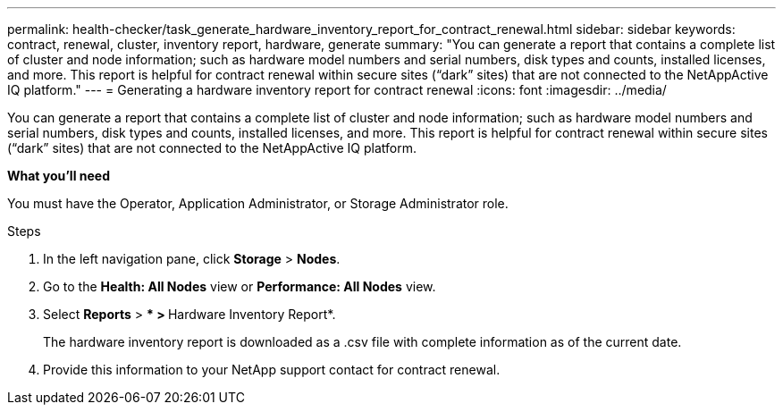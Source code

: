 ---
permalink: health-checker/task_generate_hardware_inventory_report_for_contract_renewal.html
sidebar: sidebar
keywords: contract, renewal, cluster, inventory report, hardware, generate
summary: "You can generate a report that contains a complete list of cluster and node information; such as hardware model numbers and serial numbers, disk types and counts, installed licenses, and more. This report is helpful for contract renewal within secure sites (“dark” sites) that are not connected to the NetAppActive IQ platform."
---
= Generating a hardware inventory report for contract renewal
:icons: font
:imagesdir: ../media/

[.lead]
You can generate a report that contains a complete list of cluster and node information; such as hardware model numbers and serial numbers, disk types and counts, installed licenses, and more. This report is helpful for contract renewal within secure sites ("`dark`" sites) that are not connected to the NetAppActive IQ platform.

*What you'll need*

You must have the Operator, Application Administrator, or Storage Administrator role.

.Steps
. In the left navigation pane, click *Storage* > *Nodes*.
. Go to the *Health: All Nodes* view or *Performance: All Nodes* view.
. Select *Reports* > *** > **Hardware Inventory Report*.
+
The hardware inventory report is downloaded as a .csv file with complete information as of the current date.

. Provide this information to your NetApp support contact for contract renewal.
